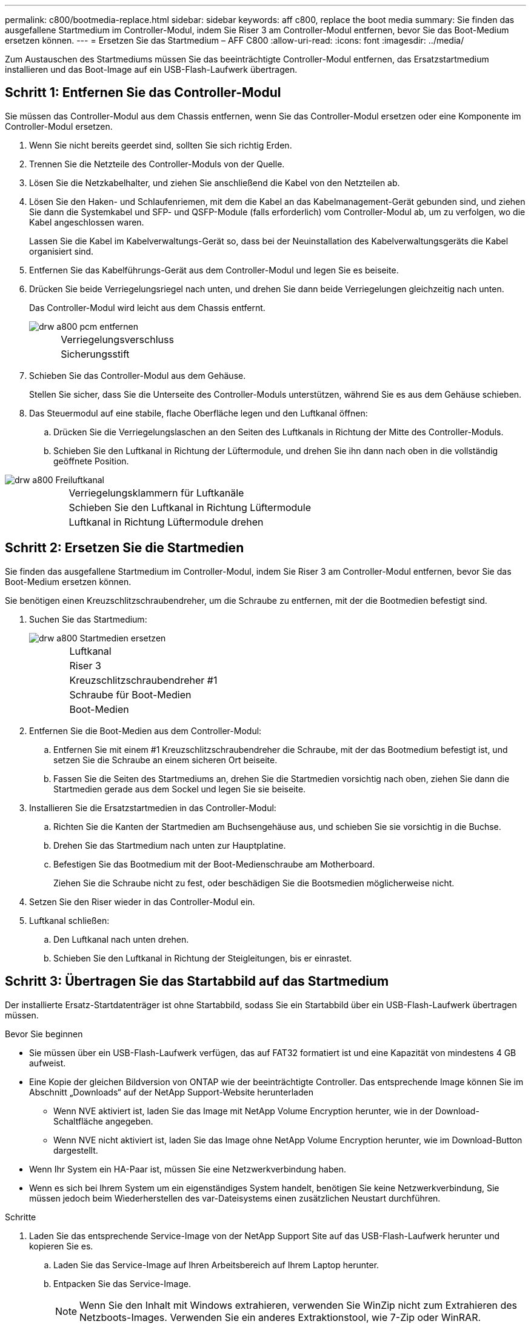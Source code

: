 ---
permalink: c800/bootmedia-replace.html 
sidebar: sidebar 
keywords: aff c800, replace the boot media 
summary: Sie finden das ausgefallene Startmedium im Controller-Modul, indem Sie Riser 3 am Controller-Modul entfernen, bevor Sie das Boot-Medium ersetzen können. 
---
= Ersetzen Sie das Startmedium – AFF C800
:allow-uri-read: 
:icons: font
:imagesdir: ../media/


[role="lead"]
Zum Austauschen des Startmediums müssen Sie das beeinträchtigte Controller-Modul entfernen, das Ersatzstartmedium installieren und das Boot-Image auf ein USB-Flash-Laufwerk übertragen.



== Schritt 1: Entfernen Sie das Controller-Modul

Sie müssen das Controller-Modul aus dem Chassis entfernen, wenn Sie das Controller-Modul ersetzen oder eine Komponente im Controller-Modul ersetzen.

. Wenn Sie nicht bereits geerdet sind, sollten Sie sich richtig Erden.
. Trennen Sie die Netzteile des Controller-Moduls von der Quelle.
. Lösen Sie die Netzkabelhalter, und ziehen Sie anschließend die Kabel von den Netzteilen ab.
. Lösen Sie den Haken- und Schlaufenriemen, mit dem die Kabel an das Kabelmanagement-Gerät gebunden sind, und ziehen Sie dann die Systemkabel und SFP- und QSFP-Module (falls erforderlich) vom Controller-Modul ab, um zu verfolgen, wo die Kabel angeschlossen waren.
+
Lassen Sie die Kabel im Kabelverwaltungs-Gerät so, dass bei der Neuinstallation des Kabelverwaltungsgeräts die Kabel organisiert sind.

. Entfernen Sie das Kabelführungs-Gerät aus dem Controller-Modul und legen Sie es beiseite.
. Drücken Sie beide Verriegelungsriegel nach unten, und drehen Sie dann beide Verriegelungen gleichzeitig nach unten.
+
Das Controller-Modul wird leicht aus dem Chassis entfernt.

+
image::../media/drw_a800_pcm_remove.png[drw a800 pcm entfernen]

+
[cols="1,4"]
|===


 a| 
image:../media/legend_icon_01.png[""]
 a| 
Verriegelungsverschluss



 a| 
image:../media/legend_icon_02.png[""]
 a| 
Sicherungsstift

|===
. Schieben Sie das Controller-Modul aus dem Gehäuse.
+
Stellen Sie sicher, dass Sie die Unterseite des Controller-Moduls unterstützen, während Sie es aus dem Gehäuse schieben.

. Das Steuermodul auf eine stabile, flache Oberfläche legen und den Luftkanal öffnen:
+
.. Drücken Sie die Verriegelungslaschen an den Seiten des Luftkanals in Richtung der Mitte des Controller-Moduls.
.. Schieben Sie den Luftkanal in Richtung der Lüftermodule, und drehen Sie ihn dann nach oben in die vollständig geöffnete Position.




image::../media/drw_a800_open_air_duct.png[drw a800 Freiluftkanal]

[cols="1,4"]
|===


 a| 
image:../media/legend_icon_01.png[""]
 a| 
Verriegelungsklammern für Luftkanäle



 a| 
image:../media/legend_icon_02.png[""]
 a| 
Schieben Sie den Luftkanal in Richtung Lüftermodule



 a| 
image:../media/legend_icon_03.png[""]
 a| 
Luftkanal in Richtung Lüftermodule drehen

|===


== Schritt 2: Ersetzen Sie die Startmedien

Sie finden das ausgefallene Startmedium im Controller-Modul, indem Sie Riser 3 am Controller-Modul entfernen, bevor Sie das Boot-Medium ersetzen können.

Sie benötigen einen Kreuzschlitzschraubendreher, um die Schraube zu entfernen, mit der die Bootmedien befestigt sind.

. Suchen Sie das Startmedium:
+
image::../media/drw_a800_boot_media_replace.png[drw a800 Startmedien ersetzen]

+
[cols="1,4"]
|===


 a| 
image:../media/legend_icon_01.png[""]
 a| 
Luftkanal



 a| 
image:../media/legend_icon_02.png[""]
 a| 
Riser 3



 a| 
image:../media/legend_icon_03.png[""]
 a| 
Kreuzschlitzschraubendreher #1



 a| 
image:../media/legend_icon_04.png[""]
 a| 
Schraube für Boot-Medien



 a| 
image:../media/legend_icon_05.png[""]
 a| 
Boot-Medien

|===
. Entfernen Sie die Boot-Medien aus dem Controller-Modul:
+
.. Entfernen Sie mit einem #1 Kreuzschlitzschraubendreher die Schraube, mit der das Bootmedium befestigt ist, und setzen Sie die Schraube an einem sicheren Ort beiseite.
.. Fassen Sie die Seiten des Startmediums an, drehen Sie die Startmedien vorsichtig nach oben, ziehen Sie dann die Startmedien gerade aus dem Sockel und legen Sie sie beiseite.


. Installieren Sie die Ersatzstartmedien in das Controller-Modul:
+
.. Richten Sie die Kanten der Startmedien am Buchsengehäuse aus, und schieben Sie sie vorsichtig in die Buchse.
.. Drehen Sie das Startmedium nach unten zur Hauptplatine.
.. Befestigen Sie das Bootmedium mit der Boot-Medienschraube am Motherboard.
+
Ziehen Sie die Schraube nicht zu fest, oder beschädigen Sie die Bootsmedien möglicherweise nicht.



. Setzen Sie den Riser wieder in das Controller-Modul ein.
. Luftkanal schließen:
+
.. Den Luftkanal nach unten drehen.
.. Schieben Sie den Luftkanal in Richtung der Steigleitungen, bis er einrastet.






== Schritt 3: Übertragen Sie das Startabbild auf das Startmedium

Der installierte Ersatz-Startdatenträger ist ohne Startabbild, sodass Sie ein Startabbild über ein USB-Flash-Laufwerk übertragen müssen.

.Bevor Sie beginnen
* Sie müssen über ein USB-Flash-Laufwerk verfügen, das auf FAT32 formatiert ist und eine Kapazität von mindestens 4 GB aufweist.
* Eine Kopie der gleichen Bildversion von ONTAP wie der beeinträchtigte Controller. Das entsprechende Image können Sie im Abschnitt „Downloads“ auf der NetApp Support-Website herunterladen
+
** Wenn NVE aktiviert ist, laden Sie das Image mit NetApp Volume Encryption herunter, wie in der Download-Schaltfläche angegeben.
** Wenn NVE nicht aktiviert ist, laden Sie das Image ohne NetApp Volume Encryption herunter, wie im Download-Button dargestellt.


* Wenn Ihr System ein HA-Paar ist, müssen Sie eine Netzwerkverbindung haben.
* Wenn es sich bei Ihrem System um ein eigenständiges System handelt, benötigen Sie keine Netzwerkverbindung, Sie müssen jedoch beim Wiederherstellen des var-Dateisystems einen zusätzlichen Neustart durchführen.


.Schritte
. Laden Sie das entsprechende Service-Image von der NetApp Support Site auf das USB-Flash-Laufwerk herunter und kopieren Sie es.
+
.. Laden Sie das Service-Image auf Ihren Arbeitsbereich auf Ihrem Laptop herunter.
.. Entpacken Sie das Service-Image.
+

NOTE: Wenn Sie den Inhalt mit Windows extrahieren, verwenden Sie WinZip nicht zum Extrahieren des Netzboots-Images. Verwenden Sie ein anderes Extraktionstool, wie 7-Zip oder WinRAR.

+
Die Image-Datei „ungezippte Dienste“ enthält zwei Ordner:

+
*** Booten
*** efi


.. kopieren Sie den efi-Ordner in das oberste Verzeichnis auf dem USB-Flash-Laufwerk. + das USB-Flash-Laufwerk sollte den efi-Ordner und die gleiche Service Image (BIOS)-Version von dem haben, was der beeinträchtigte Controller läuft.
.. Entfernen Sie das USB-Flash-Laufwerk von Ihrem Laptop.


. Wenn Sie dies noch nicht getan haben, schließen Sie den Luftkanal:
+
.. Schwenken Sie den Luftkanal bis nach unten zum Controller-Modul.
.. Schieben Sie den Luftkanal in Richtung der Steigleitungen, bis die Verriegelungslaschen einrasten.
.. Überprüfen Sie den Luftkanal, um sicherzustellen, dass er richtig sitzt und fest sitzt.
+
image::../media/drw_a800_close_air_duct.png[drw a800 schließen Luftkanal]

+
[cols="1,4"]
|===


 a| 
image:../media/legend_icon_01.png[""]
 a| 
Luftkanal



 a| 
image:../media/legend_icon_02.png[""]
 a| 
Riser

|===


. Richten Sie das Ende des Controller-Moduls an der Öffnung im Gehäuse aus, und drücken Sie dann vorsichtig das Controller-Modul zur Hälfte in das System.
. Installieren Sie das Kabelverwaltungsgerät neu und führen Sie das System nach Bedarf wieder ein.
+
Denken Sie beim Neuinstallieren der Medienkonverter (SFPs oder QSFPs) daran, wenn sie entfernt wurden.

. Schließen Sie das Netzkabel an das Netzteil an, und setzen Sie den Netzkabelhalter wieder ein.
. Stecken Sie das USB-Flash-Laufwerk in den USB-Steckplatz des Controller-Moduls.
+
Stellen Sie sicher, dass Sie das USB-Flash-Laufwerk in den für USB-Geräte gekennzeichneten Steckplatz und nicht im USB-Konsolenport installieren.

. Schieben Sie das Controller-Modul vorsichtig ganz in das System, bis sich die Verriegelungshaken des Controller-Moduls erheben, drücken Sie fest auf die Verriegelungshaken, um den Sitz des Controller-Moduls zu beenden, und schwenken Sie dann die Verriegelungshaken in die verriegelte Position über den Stiften des Controller-Moduls.
+
Der Controller beginnt zu booten, sobald er vollständig im Chassis installiert ist.

. Unterbrechen Sie den Boot-Vorgang, indem Sie Strg-C drücken, um an der LOADER-Eingabeaufforderung zu stoppen.
+
Wenn Sie diese Meldung verpassen, drücken Sie Strg-C, wählen Sie die Option zum Booten im Wartungsmodus aus, und halten Sie dann den Controller zum Booten in LOADER an.


